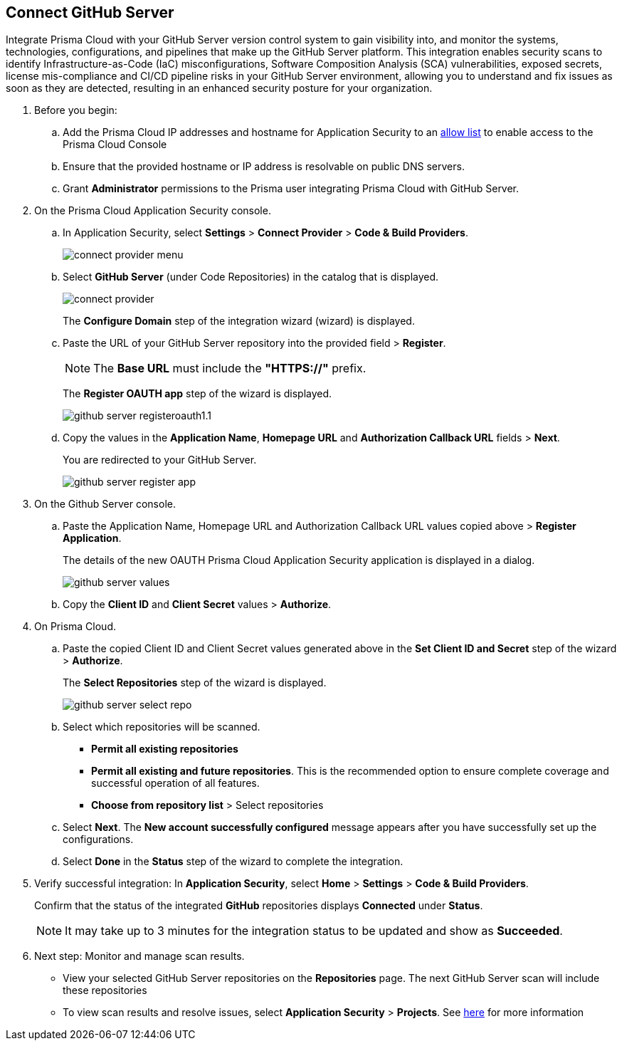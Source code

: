 :topic_type: task

[.task]
== Connect GitHub Server 

Integrate Prisma Cloud with your GitHub Server version control system to gain visibility into, and monitor the systems, technologies, configurations, and pipelines that make up the GitHub Server platform.
This integration enables security scans to identify Infrastructure-as-Code (IaC) misconfigurations, Software Composition Analysis (SCA) vulnerabilities, exposed secrets, license mis-compliance and CI/CD pipeline risks in your GitHub Server environment, allowing you to understand and fix issues as soon as they are detected, resulting in an enhanced security posture for your organization.

[.procedure]
. Before you begin:
+
.. Add the Prisma Cloud IP addresses and hostname for Application Security to an xref:../../../../get-started/console-prerequisites.adoc[allow list] to enable access to the Prisma Cloud Console 
.. Ensure that the provided hostname or IP address is resolvable on public DNS servers.
.. Grant *Administrator* permissions to the Prisma user integrating Prisma Cloud with GitHub Server.

. On the Prisma Cloud Application Security console.
.. In Application Security, select *Settings* > *Connect Provider* > *Code & Build Providers*.
+
image::application-security/connect-provider-menu.png[]

.. Select *GitHub Server* (under Code Repositories) in the catalog that is displayed.
+
image::application-security/connect-provider.png[]
+
The *Configure Domain* step of the integration wizard (wizard) is displayed.

.. Paste the URL of your GitHub Server repository into the provided field > *Register*.
+
NOTE: The *Base URL* must include the *"HTTPS://"* prefix.
+
The *Register OAUTH app* step of the wizard is displayed.
+
image::application-security/github-server-registeroauth1.1.png[]

.. Copy the values in the *Application Name*, *Homepage URL* and *Authorization Callback URL* fields > *Next*.
+
You are redirected to your GitHub Server.
+
image::application-server/github-server-register-app.png[]

. On the Github Server console.

.. Paste the Application Name, Homepage URL and Authorization Callback URL values copied above > *Register Application*.
+
The details of the new OAUTH Prisma Cloud Application Security application is displayed in a dialog.
+
image::application-security/github-server-values.png[]

.. Copy the *Client ID* and *Client Secret* values > *Authorize*.

. On Prisma Cloud.
.. Paste the copied Client ID and Client Secret values generated above in the *Set Client ID and Secret* step of the wizard > *Authorize*.
+
The *Select Repositories* step of the wizard is displayed.
+
image::application-security/github-server-select-repo.png[]

.. Select which repositories will be scanned. 
+
* *Permit all existing repositories* 
* *Permit all existing and future repositories*.  This is the recommended option to ensure complete coverage and successful operation of all features. 
* *Choose from repository list* > Select repositories

.. Select *Next*.
The *New account successfully configured* message appears after you have successfully set up the configurations.
.. Select *Done* in the *Status* step of the wizard to complete the integration.

. Verify successful integration: In *Application Security*, select *Home* > *Settings* > *Code & Build Providers*.
+
Confirm that the status of the integrated *GitHub* repositories displays *Connected* under *Status*.
+
NOTE: It may take up to 3 minutes for the integration status to be updated and show as *Succeeded*.

. Next step: Monitor and manage scan results.
+
* View your selected GitHub Server repositories on the *Repositories* page. The next GitHub Server scan will include these repositories
* To view scan results and resolve issues, select *Application Security* > *Projects*. See xref:../../../risk-management/monitor-and-manage-code-build/monitor-code-build-issues.adoc[here] for more information  

